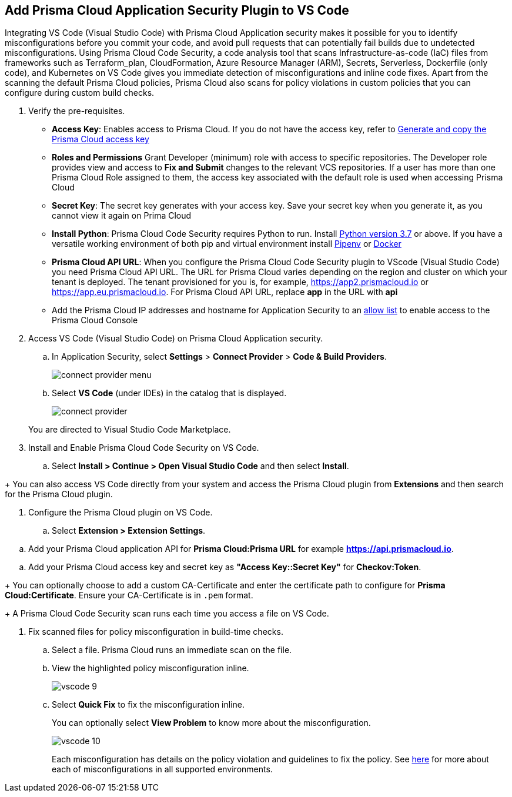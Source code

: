 :topic_type: task

[.task]
== Add Prisma Cloud Application Security Plugin to VS Code

Integrating VS Code (Visual Studio Code) with Prisma Cloud Application security makes it possible for you to identify misconfigurations before you commit your code, and avoid pull requests that can potentially fail builds due to undetected misconfigurations. Using Prisma Cloud Code Security, a code analysis tool that scans Infrastructure-as-code (IaC) files from frameworks such as Terraform_plan, CloudFormation, Azure Resource Manager (ARM), Secrets, Serverless, Dockerfile (only code), and Kubernetes on VS Code gives you immediate detection of misconfigurations and inline code fixes.
Apart from the scanning the default Prisma Cloud policies, Prisma Cloud also scans for policy violations in custom policies that you can configure during custom build checks. 
// Waiting for path to Policies See xref:../../code-repositories-policy-management/code-repositories-policy-management.adoc[custom build-time checks.]


[.procedure]

. Verify the pre-requisites.
+
* *Access Key*: Enables access to Prisma Cloud. If you do not have the access key, refer to xref:../../../administration/create-access-keys.adoc[Generate and copy the Prisma Cloud access key]

* *Roles and Permissions* Grant Developer (minimum) role with access to specific repositories. The Developer role provides view and access to  *Fix and Submit* changes to the relevant VCS repositories. If a user has more than one Prisma Cloud Role assigned to them, the access key associated with the default role is used when accessing Prisma Cloud
* *Secret Key*: The secret key generates with your access key. Save your secret key when you generate it, as you cannot view it again on Prima Cloud
* *Install Python*: Prisma Cloud Code Security requires Python to run. Install https://www.python.org/downloads/[Python version 3.7] or above. If you have a versatile working environment of both pip and virtual environment install https://docs.pipenv.org/[Pipenv] or https://www.docker.com/products/docker-desktop[Docker]
* *Prisma Cloud API URL*: When you configure the Prisma Cloud Code Security plugin to VScode (Visual Studio Code) you need Prisma Cloud API URL. The URL for Prisma Cloud varies depending on the region and cluster on which your tenant is deployed. The tenant provisioned for you is, for example, https://app2.prismacloud.io or https://app.eu.prismacloud.io. For Prisma Cloud API URL, replace *app* in the URL with *api*
* Add the Prisma Cloud IP addresses and hostname for Application Security to an xref:../../../../get-started/console-prerequisites.adoc[allow list] to enable access to the Prisma Cloud Console 

. Access VS Code (Visual Studio Code) on Prisma Cloud Application security.
.. In Application Security, select *Settings* > *Connect Provider* > *Code & Build Providers*.
+
image::application-security/connect-provider-menu.png[]

.. Select *VS Code* (under IDEs) in the catalog that is displayed.
+
image::application-security/connect-provider.png[]

+
You are directed to Visual Studio Code Marketplace.

. Install and Enable Prisma Cloud Code Security on VS Code.

.. Select *Install > Continue > Open Visual Studio Code* and then select *Install*.
////
+
image::application-security/vscode-install.gif[]
////
+
You can also access VS Code directly from your system and access the Prisma Cloud plugin from *Extensions* and then search for the Prisma Cloud plugin.
////
+
image::application-security/vscode-7.png[]
////
. Configure the Prisma Cloud plugin on VS Code.

.. Select *Extension > Extension Settings*.
////
+
image::application-security/vscode-8.png[]
////
.. Add your Prisma Cloud application API for *Prisma Cloud:Prisma URL* for example *https://api.prismacloud.io*.

////
+
image::application-security/vscode-3.png[]
////
.. Add your Prisma Cloud access key and secret key as *"Access Key::Secret Key"* for *Checkov:Token*.
////
+
image::application-security/vscode-4.png[]
////
+
You can optionally choose to add a custom CA-Certificate and enter the certificate path to configure for *Prisma Cloud:Certificate*. Ensure your CA-Certificate is in `.pem` format.
////
+
image::application-security/vscode-5.png[]
////
+
A Prisma Cloud Code Security scan runs each time you access a file on VS Code.

. Fix scanned files for policy misconfiguration in build-time checks.

.. Select a file. Prisma Cloud runs an immediate scan on the file.

.. View the highlighted policy misconfiguration inline.
+
image::application-security/vscode-9.png[]

.. Select *Quick Fix* to fix the misconfiguration inline.
+
You can optionally select *View Problem* to know more about the misconfiguration.
+
image::application-security/vscode-10.png[]
+
Each misconfiguration has details on the policy violation and guidelines to fix the policy. See xref:../../../../governance.adoc[here] for more about each of misconfigurations in all supported environments. 

////
=== Troubleshoot Logs

In case of a Prisma Cloud scan fail, you can access VS Code logs to know see more details.

. Access VS Code *Command Palette* or enter *Ctrl + Shift + P* for Windows or *Cmd + Shift + P* for Mac > run: `Developer: Open Extensions Logs Folder` > search for *Prisma Cloud*.
////
////
. Access *Bridgecrew.checkov > checkov.log* to see the log details.
+
image::application-security/vscode-6.png[]
////
